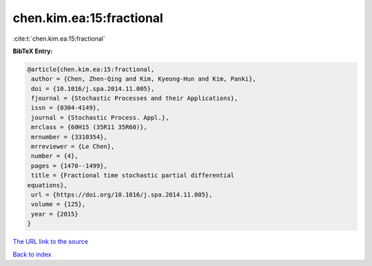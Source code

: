 chen.kim.ea:15:fractional
=========================

:cite:t:`chen.kim.ea:15:fractional`

**BibTeX Entry:**

.. code-block:: bibtex

   @article{chen.kim.ea:15:fractional,
    author = {Chen, Zhen-Qing and Kim, Kyeong-Hun and Kim, Panki},
    doi = {10.1016/j.spa.2014.11.005},
    fjournal = {Stochastic Processes and their Applications},
    issn = {0304-4149},
    journal = {Stochastic Process. Appl.},
    mrclass = {60H15 (35R11 35R60)},
    mrnumber = {3310354},
    mrreviewer = {Le Chen},
    number = {4},
    pages = {1470--1499},
    title = {Fractional time stochastic partial differential
   equations},
    url = {https://doi.org/10.1016/j.spa.2014.11.005},
    volume = {125},
    year = {2015}
   }
`The URL link to the source <ttps://doi.org/10.1016/j.spa.2014.11.005}>`_


`Back to index <../By-Cite-Keys.html>`_
